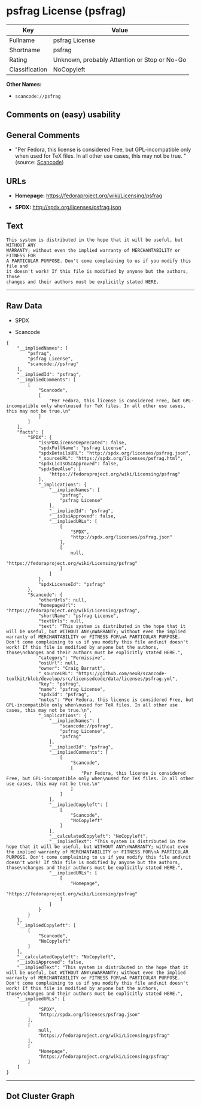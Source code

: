 * psfrag License (psfrag)

| Key              | Value                                          |
|------------------+------------------------------------------------|
| Fullname         | psfrag License                                 |
| Shortname        | psfrag                                         |
| Rating           | Unknown, probably Attention or Stop or No-Go   |
| Classification   | NoCopyleft                                     |

*Other Names:*

- =scancode://psfrag=

** Comments on (easy) usability

** General Comments

- "Per Fedora, this license is considered Free, but GPL-incompatible
  only when used for TeX files. In all other use cases, this may not be
  true. " (source:
  [[https://github.com/nexB/scancode-toolkit/blob/develop/src/licensedcode/data/licenses/psfrag.yml][Scancode]])

** URLs

- *Homepage:* https://fedoraproject.org/wiki/Licensing/psfrag

- *SPDX:* http://spdx.org/licenses/psfrag.json

** Text

#+BEGIN_EXAMPLE
  This system is distributed in the hope that it will be useful, but WITHOUT ANY
  WARRANTY; without even the implied warranty of MERCHANTABILITY or FITNESS FOR
  A PARTICULAR PURPOSE. Don't come complaining to us if you modify this file and
  it doesn't work! If this file is modified by anyone but the authors, those
  changes and their authors must be explicitly stated HERE.
#+END_EXAMPLE

--------------

** Raw Data

- SPDX

- Scancode

#+BEGIN_EXAMPLE
  {
      "__impliedNames": [
          "psfrag",
          "psfrag License",
          "scancode://psfrag"
      ],
      "__impliedId": "psfrag",
      "__impliedComments": [
          [
              "Scancode",
              [
                  "Per Fedora, this license is considered Free, but GPL-incompatible only when\nused for TeX files. In all other use cases, this may not be true.\n"
              ]
          ]
      ],
      "facts": {
          "SPDX": {
              "isSPDXLicenseDeprecated": false,
              "spdxFullName": "psfrag License",
              "spdxDetailsURL": "http://spdx.org/licenses/psfrag.json",
              "_sourceURL": "https://spdx.org/licenses/psfrag.html",
              "spdxLicIsOSIApproved": false,
              "spdxSeeAlso": [
                  "https://fedoraproject.org/wiki/Licensing/psfrag"
              ],
              "_implications": {
                  "__impliedNames": [
                      "psfrag",
                      "psfrag License"
                  ],
                  "__impliedId": "psfrag",
                  "__isOsiApproved": false,
                  "__impliedURLs": [
                      [
                          "SPDX",
                          "http://spdx.org/licenses/psfrag.json"
                      ],
                      [
                          null,
                          "https://fedoraproject.org/wiki/Licensing/psfrag"
                      ]
                  ]
              },
              "spdxLicenseId": "psfrag"
          },
          "Scancode": {
              "otherUrls": null,
              "homepageUrl": "https://fedoraproject.org/wiki/Licensing/psfrag",
              "shortName": "psfrag License",
              "textUrls": null,
              "text": "This system is distributed in the hope that it will be useful, but WITHOUT ANY\nWARRANTY; without even the implied warranty of MERCHANTABILITY or FITNESS FOR\nA PARTICULAR PURPOSE. Don't come complaining to us if you modify this file and\nit doesn't work! If this file is modified by anyone but the authors, those\nchanges and their authors must be explicitly stated HERE.",
              "category": "Permissive",
              "osiUrl": null,
              "owner": "Craig Barratt",
              "_sourceURL": "https://github.com/nexB/scancode-toolkit/blob/develop/src/licensedcode/data/licenses/psfrag.yml",
              "key": "psfrag",
              "name": "psfrag License",
              "spdxId": "psfrag",
              "notes": "Per Fedora, this license is considered Free, but GPL-incompatible only when\nused for TeX files. In all other use cases, this may not be true.\n",
              "_implications": {
                  "__impliedNames": [
                      "scancode://psfrag",
                      "psfrag License",
                      "psfrag"
                  ],
                  "__impliedId": "psfrag",
                  "__impliedComments": [
                      [
                          "Scancode",
                          [
                              "Per Fedora, this license is considered Free, but GPL-incompatible only when\nused for TeX files. In all other use cases, this may not be true.\n"
                          ]
                      ]
                  ],
                  "__impliedCopyleft": [
                      [
                          "Scancode",
                          "NoCopyleft"
                      ]
                  ],
                  "__calculatedCopyleft": "NoCopyleft",
                  "__impliedText": "This system is distributed in the hope that it will be useful, but WITHOUT ANY\nWARRANTY; without even the implied warranty of MERCHANTABILITY or FITNESS FOR\nA PARTICULAR PURPOSE. Don't come complaining to us if you modify this file and\nit doesn't work! If this file is modified by anyone but the authors, those\nchanges and their authors must be explicitly stated HERE.",
                  "__impliedURLs": [
                      [
                          "Homepage",
                          "https://fedoraproject.org/wiki/Licensing/psfrag"
                      ]
                  ]
              }
          }
      },
      "__impliedCopyleft": [
          [
              "Scancode",
              "NoCopyleft"
          ]
      ],
      "__calculatedCopyleft": "NoCopyleft",
      "__isOsiApproved": false,
      "__impliedText": "This system is distributed in the hope that it will be useful, but WITHOUT ANY\nWARRANTY; without even the implied warranty of MERCHANTABILITY or FITNESS FOR\nA PARTICULAR PURPOSE. Don't come complaining to us if you modify this file and\nit doesn't work! If this file is modified by anyone but the authors, those\nchanges and their authors must be explicitly stated HERE.",
      "__impliedURLs": [
          [
              "SPDX",
              "http://spdx.org/licenses/psfrag.json"
          ],
          [
              null,
              "https://fedoraproject.org/wiki/Licensing/psfrag"
          ],
          [
              "Homepage",
              "https://fedoraproject.org/wiki/Licensing/psfrag"
          ]
      ]
  }
#+END_EXAMPLE

--------------

** Dot Cluster Graph

[[../dot/psfrag.svg]]